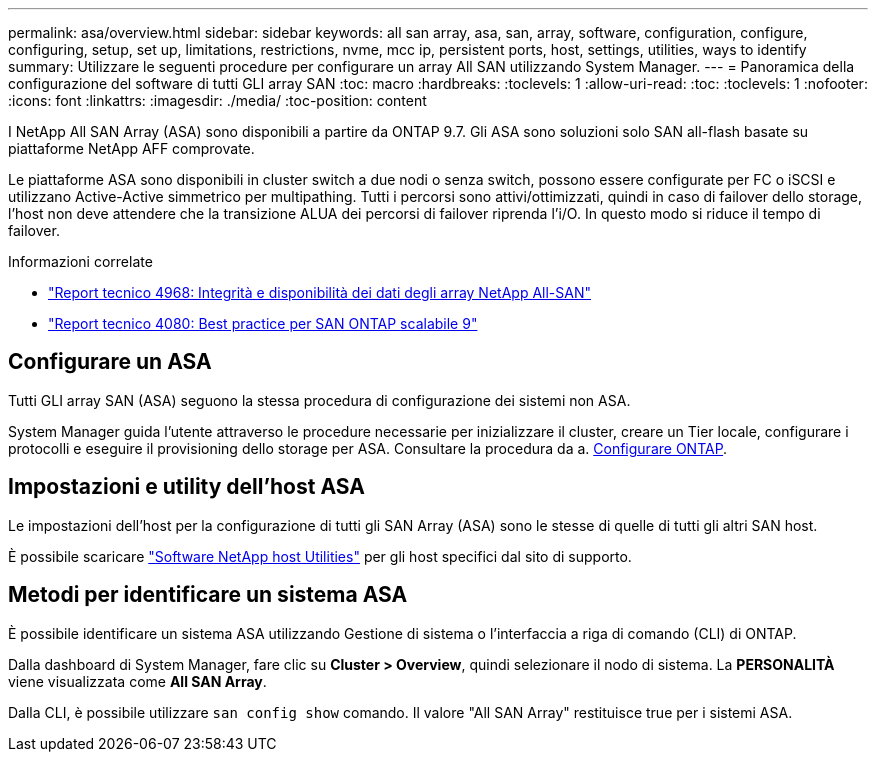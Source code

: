 ---
permalink: asa/overview.html 
sidebar: sidebar 
keywords: all san array, asa, san, array, software, configuration, configure, configuring, setup, set up, limitations, restrictions, nvme, mcc ip, persistent ports, host, settings, utilities, ways to identify 
summary: Utilizzare le seguenti procedure per configurare un array All SAN utilizzando System Manager. 
---
= Panoramica della configurazione del software di tutti GLI array SAN
:toc: macro
:hardbreaks:
:toclevels: 1
:allow-uri-read: 
:toc: 
:toclevels: 1
:nofooter: 
:icons: font
:linkattrs: 
:imagesdir: ./media/
:toc-position: content


[role="lead"]
I NetApp All SAN Array (ASA) sono disponibili a partire da ONTAP 9.7. Gli ASA sono soluzioni solo SAN all-flash basate su piattaforme NetApp AFF comprovate.

Le piattaforme ASA sono disponibili in cluster switch a due nodi o senza switch, possono essere configurate per FC o iSCSI e utilizzano Active-Active simmetrico per multipathing. Tutti i percorsi sono attivi/ottimizzati, quindi in caso di failover dello storage, l'host non deve attendere che la transizione ALUA dei percorsi di failover riprenda l'i/O. In questo modo si riduce il tempo di failover.

.Informazioni correlate
* link:https://www.netapp.com/pdf.html?item=/media/85671-tr-4968.pdf["Report tecnico 4968: Integrità e disponibilità dei dati degli array NetApp All-SAN"^]
* link:http://www.netapp.com/us/media/tr-4080.pdf["Report tecnico 4080: Best practice per SAN ONTAP scalabile 9"^]




== Configurare un ASA

Tutti GLI array SAN (ASA) seguono la stessa procedura di configurazione dei sistemi non ASA.

System Manager guida l'utente attraverso le procedure necessarie per inizializzare il cluster, creare un Tier locale, configurare i protocolli e eseguire il provisioning dello storage per ASA. Consultare la procedura da a. xref:../software_setup/concept_decide_whether_to_use_ontap_cli.html[Configurare ONTAP].



== Impostazioni e utility dell'host ASA

Le impostazioni dell'host per la configurazione di tutti gli SAN Array (ASA) sono le stesse di quelle di tutti gli altri SAN host.

È possibile scaricare link:https://mysupport.netapp.com/NOW/cgi-bin/software["Software NetApp host Utilities"^] per gli host specifici dal sito di supporto.



== Metodi per identificare un sistema ASA

È possibile identificare un sistema ASA utilizzando Gestione di sistema o l'interfaccia a riga di comando (CLI) di ONTAP.

Dalla dashboard di System Manager, fare clic su *Cluster > Overview*, quindi selezionare il nodo di sistema. La *PERSONALITÀ* viene visualizzata come *All SAN Array*.

Dalla CLI, è possibile utilizzare `san config show` comando. Il valore "All SAN Array" restituisce true per i sistemi ASA.

